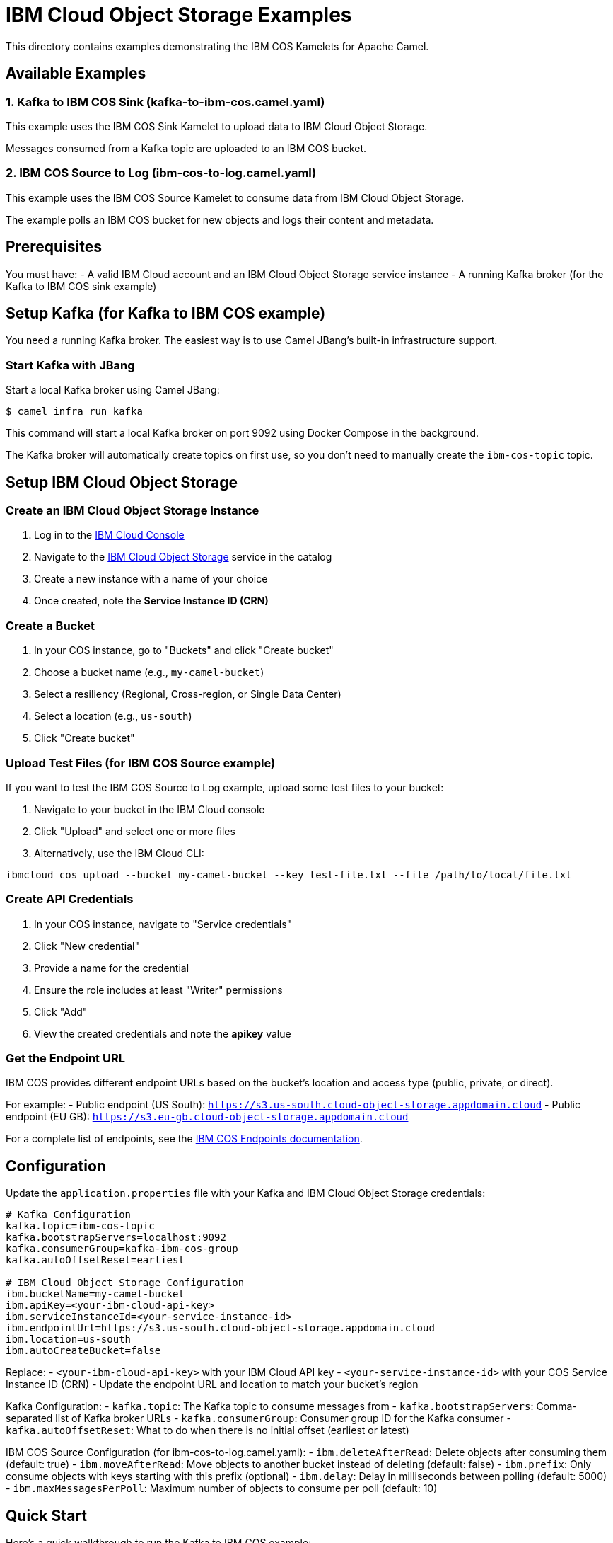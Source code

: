 = IBM Cloud Object Storage Examples

This directory contains examples demonstrating the IBM COS Kamelets for Apache Camel.

== Available Examples

=== 1. Kafka to IBM COS Sink (kafka-to-ibm-cos.camel.yaml)

This example uses the IBM COS Sink Kamelet to upload data to IBM Cloud Object Storage.

Messages consumed from a Kafka topic are uploaded to an IBM COS bucket.

=== 2. IBM COS Source to Log (ibm-cos-to-log.camel.yaml)

This example uses the IBM COS Source Kamelet to consume data from IBM Cloud Object Storage.

The example polls an IBM COS bucket for new objects and logs their content and metadata.

== Prerequisites

You must have:
- A valid IBM Cloud account and an IBM Cloud Object Storage service instance
- A running Kafka broker (for the Kafka to IBM COS sink example)

== Setup Kafka (for Kafka to IBM COS example)

You need a running Kafka broker. The easiest way is to use Camel JBang's built-in infrastructure support.

=== Start Kafka with JBang

Start a local Kafka broker using Camel JBang:

[source,shell]
----
$ camel infra run kafka
----

This command will start a local Kafka broker on port 9092 using Docker Compose in the background.

The Kafka broker will automatically create topics on first use, so you don't need to manually create the `ibm-cos-topic` topic.

== Setup IBM Cloud Object Storage

=== Create an IBM Cloud Object Storage Instance

1. Log in to the https://cloud.ibm.com/[IBM Cloud Console]
2. Navigate to the https://cloud.ibm.com/catalog/services/cloud-object-storage[IBM Cloud Object Storage] service in the catalog
3. Create a new instance with a name of your choice
4. Once created, note the **Service Instance ID (CRN)**

=== Create a Bucket

1. In your COS instance, go to "Buckets" and click "Create bucket"
2. Choose a bucket name (e.g., `my-camel-bucket`)
3. Select a resiliency (Regional, Cross-region, or Single Data Center)
4. Select a location (e.g., `us-south`)
5. Click "Create bucket"

=== Upload Test Files (for IBM COS Source example)

If you want to test the IBM COS Source to Log example, upload some test files to your bucket:

1. Navigate to your bucket in the IBM Cloud console
2. Click "Upload" and select one or more files
3. Alternatively, use the IBM Cloud CLI:

[source,shell]
----
ibmcloud cos upload --bucket my-camel-bucket --key test-file.txt --file /path/to/local/file.txt
----

=== Create API Credentials

1. In your COS instance, navigate to "Service credentials"
2. Click "New credential"
3. Provide a name for the credential
4. Ensure the role includes at least "Writer" permissions
5. Click "Add"
6. View the created credentials and note the **apikey** value

=== Get the Endpoint URL

IBM COS provides different endpoint URLs based on the bucket's location and access type (public, private, or direct).

For example:
- Public endpoint (US South): `https://s3.us-south.cloud-object-storage.appdomain.cloud`
- Public endpoint (EU GB): `https://s3.eu-gb.cloud-object-storage.appdomain.cloud`

For a complete list of endpoints, see the https://cloud.ibm.com/docs/cloud-object-storage?topic=cloud-object-storage-endpoints[IBM COS Endpoints documentation].

== Configuration

Update the `application.properties` file with your Kafka and IBM Cloud Object Storage credentials:

[source,properties]
----
# Kafka Configuration
kafka.topic=ibm-cos-topic
kafka.bootstrapServers=localhost:9092
kafka.consumerGroup=kafka-ibm-cos-group
kafka.autoOffsetReset=earliest

# IBM Cloud Object Storage Configuration
ibm.bucketName=my-camel-bucket
ibm.apiKey=<your-ibm-cloud-api-key>
ibm.serviceInstanceId=<your-service-instance-id>
ibm.endpointUrl=https://s3.us-south.cloud-object-storage.appdomain.cloud
ibm.location=us-south
ibm.autoCreateBucket=false
----

Replace:
- `<your-ibm-cloud-api-key>` with your IBM Cloud API key
- `<your-service-instance-id>` with your COS Service Instance ID (CRN)
- Update the endpoint URL and location to match your bucket's region

Kafka Configuration:
- `kafka.topic`: The Kafka topic to consume messages from
- `kafka.bootstrapServers`: Comma-separated list of Kafka broker URLs
- `kafka.consumerGroup`: Consumer group ID for the Kafka consumer
- `kafka.autoOffsetReset`: What to do when there is no initial offset (earliest or latest)

IBM COS Source Configuration (for ibm-cos-to-log.camel.yaml):
- `ibm.deleteAfterRead`: Delete objects after consuming them (default: true)
- `ibm.moveAfterRead`: Move objects to another bucket instead of deleting (default: false)
- `ibm.prefix`: Only consume objects with keys starting with this prefix (optional)
- `ibm.delay`: Delay in milliseconds between polling (default: 5000)
- `ibm.maxMessagesPerPoll`: Maximum number of objects to consume per poll (default: 10)

== Quick Start

Here's a quick walkthrough to run the Kafka to IBM COS example:

1. Start Kafka infrastructure:
+
[source,shell]
----
$ camel infra run kafka
----

2. Run the Camel integration:
+
[source,shell]
----
$ jbang -Dcamel.jbang.version=4.16.0-SNAPSHOT camel@apache/camel run --properties=application.properties kafka-to-ibm-cos.camel.yaml ibm-cos-sink.kamelet.yaml
----

3. In another terminal, send test messages:
+
[source,shell]
----
$ docker exec -it camel-infra-kafka-kafka-1 /opt/kafka/bin/kafka-console-producer.sh \
  --topic ibm-cos-topic \
  --bootstrap-server localhost:9092
----
+
Then type your messages and press Enter after each one.

4. When done, stop Kafka:
+
[source,shell]
----
$ camel infra stop kafka
----

=== Running the IBM COS Source to Log Example

You can run the source example using:

[source,shell]
----
$ jbang -Dcamel.jbang.version=4.16.0-SNAPSHOT camel@apache/camel run --properties=application.properties ibm-cos-to-log.camel.yaml ibm-cos-source.kamelet.yaml
----

=== Running Both Examples

Note: Running both examples simultaneously (using `camel run *`) is not recommended as they will interfere with each other (source consuming what sink produces). Run them separately or configure them to use different buckets.

== Developer Web Console

You can enable the developer console via `--console` flag as shown:

[source,shell]
----
$ camel run * --console --deps=camel:kamelet
----

Then you can browse: http://localhost:8080/q/dev to introspect the running Camel application.

== What happens

=== Kafka to IBM COS Sink Example

The Kafka source consumes messages from the configured Kafka topic.

Each message is uploaded to your IBM COS bucket with a filename like `kafka-20241029-143025-123.txt` (timestamp-based with milliseconds).

You should see output similar to:

[source,shell]
----
2024-10-29 14:30:25.123  INFO 12345 --- [kafka-consumer] route1  : Uploading to IBM COS: kafka-20241029-143025-123.txt with body: Message from Kafka
2024-10-29 14:30:26.456  INFO 12345 --- [kafka-consumer] route1  : Successfully uploaded file to IBM COS bucket
----

You can verify the uploaded files in the IBM Cloud console by navigating to your bucket.

==== Send Test Messages to Kafka

To test the example, send some messages to the Kafka topic:

[source,shell]
----
$ docker exec -it camel-infra-kafka-kafka-1 /opt/kafka/bin/kafka-console-producer.sh \
  --topic ibm-cos-topic \
  --bootstrap-server localhost:9092
----

This will open an interactive console where you can type messages. Each line you type and press Enter will be sent as a message to Kafka:

[source,text]
----
> Hello from Kafka!
> First message
> Second message
> Third message
----

Press Ctrl+C to exit the producer console.

Each message will be consumed by the Camel route and uploaded to IBM COS.

=== IBM COS Source to Log Example

The IBM COS source polls the bucket every 5 seconds (configurable via `delay` parameter) and retrieves up to 10 objects per poll (configurable via `maxMessagesPerPoll`).

For each object found:
1. The object is downloaded from IBM COS
2. Metadata headers are set (bucket name, key, content type, ETag)
3. The object content and headers are logged
4. By default, the object is deleted from IBM COS (configurable via `deleteAfterRead`)

You should see output similar to:

[source,shell]
----
2024-10-29 14:30:25.123  INFO 12345 --- [ibm-cos-source] route1  : Received file from IBM COS - Key: test-file.txt, Bucket: my-camel-bucket, ContentType: text/plain
2024-10-29 14:30:25.456  INFO 12345 --- [ibm-cos-source] info    : Exchange[ExchangePattern: InOnly, BodyType: org.apache.camel.converter.stream.InputStreamCache, Body: Hello from IBM Cloud Object Storage!]
----

== Cleanup

When you're done with the example, you can stop the Kafka infrastructure:

[source,shell]
----
$ camel infra stop kafka
----

This will stop and remove the Kafka broker.

== Help and contributions

If you hit any problem using Camel or have some feedback, then please
https://camel.apache.org/community/support/[let us know].

We also love contributors, so
https://camel.apache.org/community/contributing/[get involved] :-)

The Camel riders!
